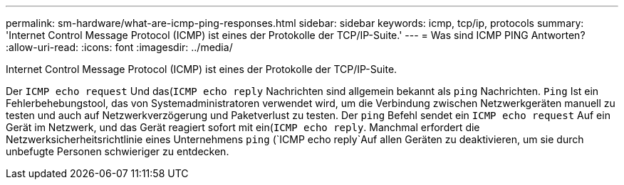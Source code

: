 ---
permalink: sm-hardware/what-are-icmp-ping-responses.html 
sidebar: sidebar 
keywords: icmp, tcp/ip, protocols 
summary: 'Internet Control Message Protocol (ICMP) ist eines der Protokolle der TCP/IP-Suite.' 
---
= Was sind ICMP PING Antworten?
:allow-uri-read: 
:icons: font
:imagesdir: ../media/


[role="lead"]
Internet Control Message Protocol (ICMP) ist eines der Protokolle der TCP/IP-Suite.

Der `ICMP echo request` Und das(`ICMP echo reply` Nachrichten sind allgemein bekannt als `ping` Nachrichten. `Ping` Ist ein Fehlerbehebungstool, das von Systemadministratoren verwendet wird, um die Verbindung zwischen Netzwerkgeräten manuell zu testen und auch auf Netzwerkverzögerung und Paketverlust zu testen. Der `ping` Befehl sendet ein `ICMP echo request` Auf ein Gerät im Netzwerk, und das Gerät reagiert sofort mit ein(`ICMP echo reply`. Manchmal erfordert die Netzwerksicherheitsrichtlinie eines Unternehmens `ping` (`ICMP echo reply`Auf allen Geräten zu deaktivieren, um sie durch unbefugte Personen schwieriger zu entdecken.
